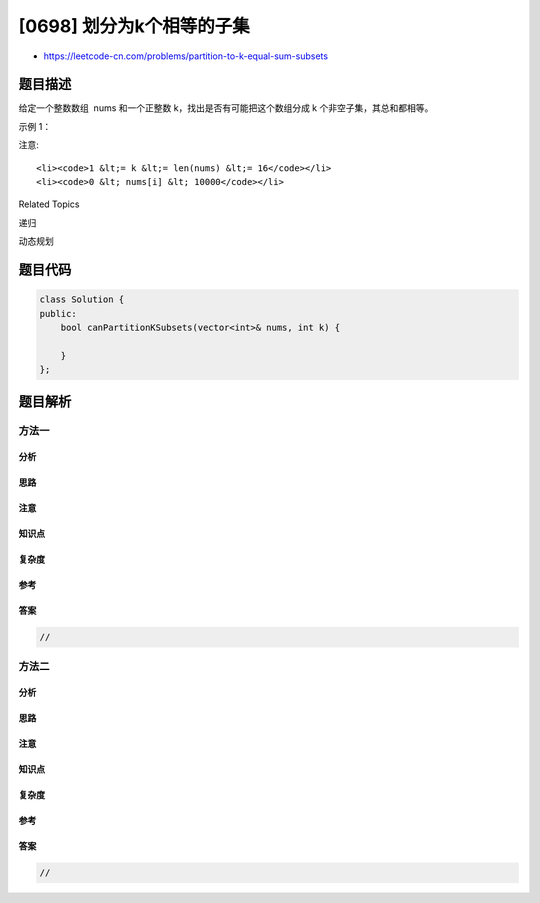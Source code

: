 [0698] 划分为k个相等的子集
==========================

-  https://leetcode-cn.com/problems/partition-to-k-equal-sum-subsets

题目描述
--------

.. raw:: html

   <p>

给定一个整数数组  nums 和一个正整数 k，找出是否有可能把这个数组分成 k
个非空子集，其总和都相等。

.. raw:: html

   </p>

.. raw:: html

   <p>

示例 1：

.. raw:: html

   </p>

.. raw:: html

   <pre>
   <strong>输入：</strong> nums = [4, 3, 2, 3, 5, 2, 1], k = 4
   <strong>输出：</strong> True
   <strong>说明：</strong> 有可能将其分成 4 个子集（5），（1,4），（2,3），（2,3）等于总和。</pre>

.. raw:: html

   <p>

 

.. raw:: html

   </p>

.. raw:: html

   <p>

注意:

.. raw:: html

   </p>

.. raw:: html

   <ul>

::

    <li><code>1 &lt;= k &lt;= len(nums) &lt;= 16</code></li>
    <li><code>0 &lt; nums[i] &lt; 10000</code></li>

.. raw:: html

   </ul>

.. raw:: html

   <div>

.. raw:: html

   <div>

Related Topics

.. raw:: html

   </div>

.. raw:: html

   <div>

.. raw:: html

   <li>

递归

.. raw:: html

   </li>

.. raw:: html

   <li>

动态规划

.. raw:: html

   </li>

.. raw:: html

   </div>

.. raw:: html

   </div>

题目代码
--------

.. code:: cpp

    class Solution {
    public:
        bool canPartitionKSubsets(vector<int>& nums, int k) {

        }
    };

题目解析
--------

方法一
~~~~~~

分析
^^^^

思路
^^^^

注意
^^^^

知识点
^^^^^^

复杂度
^^^^^^

参考
^^^^

答案
^^^^

.. code:: cpp

    //

方法二
~~~~~~

分析
^^^^

思路
^^^^

注意
^^^^

知识点
^^^^^^

复杂度
^^^^^^

参考
^^^^

答案
^^^^

.. code:: cpp

    //
